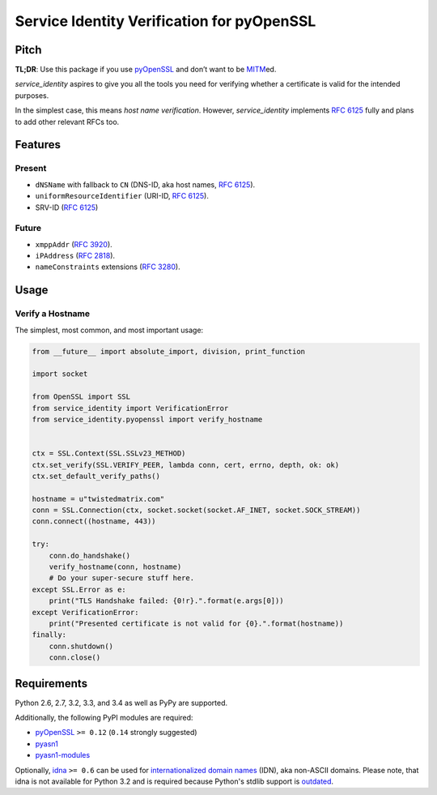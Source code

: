 ===========================================
Service Identity Verification for pyOpenSSL
===========================================

.. image:: https://travis-ci.org/hynek/service_identity.png?branch=master
  :target: https://travis-ci.org/hynek/service_identity

.. image:: https://coveralls.io/repos/hynek/service_identity/badge.png
  :target: https://coveralls.io/r/hynek/service_identity


Pitch
=====

**TL;DR**: Use this package if you use pyOpenSSL_ and don’t want to be MITM_\ ed.

`service_identity` aspires to give you all the tools you need for verifying whether a certificate is valid for the intended purposes.

In the simplest case, this means *host name verification*.
However, `service_identity` implements `RFC 6125`_ fully and plans to add other relevant RFCs too.


Features
========


Present
-------

- ``dNSName`` with fallback to ``CN`` (DNS-ID, aka host names, `RFC 6125`_).
- ``uniformResourceIdentifier`` (URI-ID, `RFC 6125`_).
- SRV-ID (`RFC 6125`_)


Future
------

- ``xmppAddr`` (`RFC 3920`_).
- ``iPAddress`` (`RFC 2818`_).
- ``nameConstraints`` extensions (`RFC 3280`_).


Usage
=====


Verify a Hostname
-----------------

The simplest, most common, and most important usage:

.. code-block:: python

   from __future__ import absolute_import, division, print_function

   import socket

   from OpenSSL import SSL
   from service_identity import VerificationError
   from service_identity.pyopenssl import verify_hostname


   ctx = SSL.Context(SSL.SSLv23_METHOD)
   ctx.set_verify(SSL.VERIFY_PEER, lambda conn, cert, errno, depth, ok: ok)
   ctx.set_default_verify_paths()

   hostname = u"twistedmatrix.com"
   conn = SSL.Connection(ctx, socket.socket(socket.AF_INET, socket.SOCK_STREAM))
   conn.connect((hostname, 443))

   try:
       conn.do_handshake()
       verify_hostname(conn, hostname)
       # Do your super-secure stuff here.
   except SSL.Error as e:
       print("TLS Handshake failed: {0!r}.".format(e.args[0]))
   except VerificationError:
       print("Presented certificate is not valid for {0}.".format(hostname))
   finally:
       conn.shutdown()
       conn.close()


Requirements
============

Python 2.6, 2.7, 3.2, 3.3, and 3.4 as well as PyPy are supported.

Additionally, the following PyPI modules are required:

- pyOpenSSL_ ``>= 0.12`` (``0.14`` strongly suggested)
- pyasn1_
- pyasn1-modules_

Optionally, idna_ ``>= 0.6`` can be used for `internationalized domain names`_ (IDN), aka non-ASCII domains.
Please note, that idna is not available for Python 3.2 and is required because Python's stdlib support is outdated_.


.. _Twisted: https://twistedmatrix.com/
.. _`RFC 2818`: http://www.rfc-editor.org/rfc/rfc2818.txt
.. _`RFC 3280`: http://tools.ietf.org/search/rfc3280#section-4.2.1.11
.. _`RFC 3920`: http://www.rfc-editor.org/rfc/rfc3920.txt
.. _`RFC 6125`: http://www.rfc-editor.org/info/rfc6125
.. _`internationalized domain names`: http://en.wikipedia.org/wiki/Internationalized_domain_name
.. _idna: https://pypi.python.org/pypi/idna/
.. _outdated: http://bugs.python.org/issue17305
.. _pyOpenSSL: https://pypi.python.org/pypi/pyOpenSSL/
.. _pyasn1-modules: https://pypi.python.org/pypi/pyasn1-modules/
.. _pyasn1: https://pypi.python.org/pypi/pyasn1/
.. _pydoctor: https://pypi.python.org/pypi/pydoctor/
.. _trial: https://twistedmatrix.com/documents/current/core/howto/testing.html
.. _MITM: http://en.wikipedia.org/wiki/Man-in-the-middle_attack
